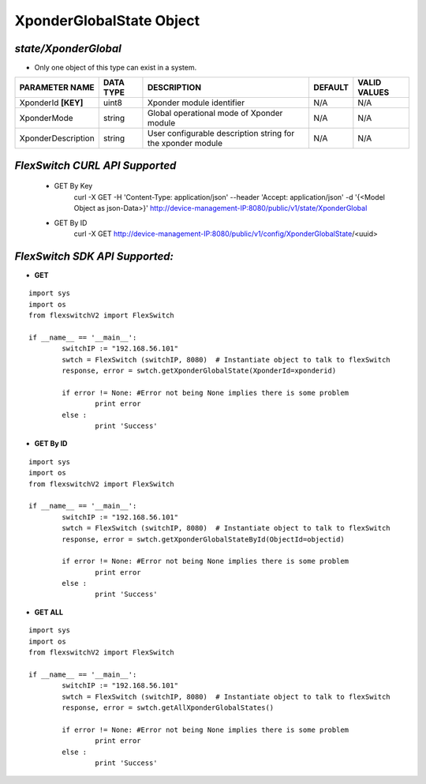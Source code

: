 XponderGlobalState Object
=============================================================

*state/XponderGlobal*
------------------------------------

- Only one object of this type can exist in a system.

+---------------------+---------------+--------------------------------+-------------+------------------+
| **PARAMETER NAME**  | **DATA TYPE** |        **DESCRIPTION**         | **DEFAULT** | **VALID VALUES** |
+---------------------+---------------+--------------------------------+-------------+------------------+
| XponderId **[KEY]** | uint8         | Xponder module identifier      | N/A         | N/A              |
+---------------------+---------------+--------------------------------+-------------+------------------+
| XponderMode         | string        | Global operational mode of     | N/A         | N/A              |
|                     |               | Xponder module                 |             |                  |
+---------------------+---------------+--------------------------------+-------------+------------------+
| XponderDescription  | string        | User configurable description  | N/A         | N/A              |
|                     |               | string for the xponder module  |             |                  |
+---------------------+---------------+--------------------------------+-------------+------------------+



*FlexSwitch CURL API Supported*
------------------------------------

	- GET By Key
		 curl -X GET -H 'Content-Type: application/json' --header 'Accept: application/json' -d '{<Model Object as json-Data>}' http://device-management-IP:8080/public/v1/state/XponderGlobal
	- GET By ID
		 curl -X GET http://device-management-IP:8080/public/v1/config/XponderGlobalState/<uuid>


*FlexSwitch SDK API Supported:*
------------------------------------



- **GET**


::

	import sys
	import os
	from flexswitchV2 import FlexSwitch

	if __name__ == '__main__':
		switchIP := "192.168.56.101"
		swtch = FlexSwitch (switchIP, 8080)  # Instantiate object to talk to flexSwitch
		response, error = swtch.getXponderGlobalState(XponderId=xponderid)

		if error != None: #Error not being None implies there is some problem
			print error
		else :
			print 'Success'


- **GET By ID**


::

	import sys
	import os
	from flexswitchV2 import FlexSwitch

	if __name__ == '__main__':
		switchIP := "192.168.56.101"
		swtch = FlexSwitch (switchIP, 8080)  # Instantiate object to talk to flexSwitch
		response, error = swtch.getXponderGlobalStateById(ObjectId=objectid)

		if error != None: #Error not being None implies there is some problem
			print error
		else :
			print 'Success'




- **GET ALL**


::

	import sys
	import os
	from flexswitchV2 import FlexSwitch

	if __name__ == '__main__':
		switchIP := "192.168.56.101"
		swtch = FlexSwitch (switchIP, 8080)  # Instantiate object to talk to flexSwitch
		response, error = swtch.getAllXponderGlobalStates()

		if error != None: #Error not being None implies there is some problem
			print error
		else :
			print 'Success'


